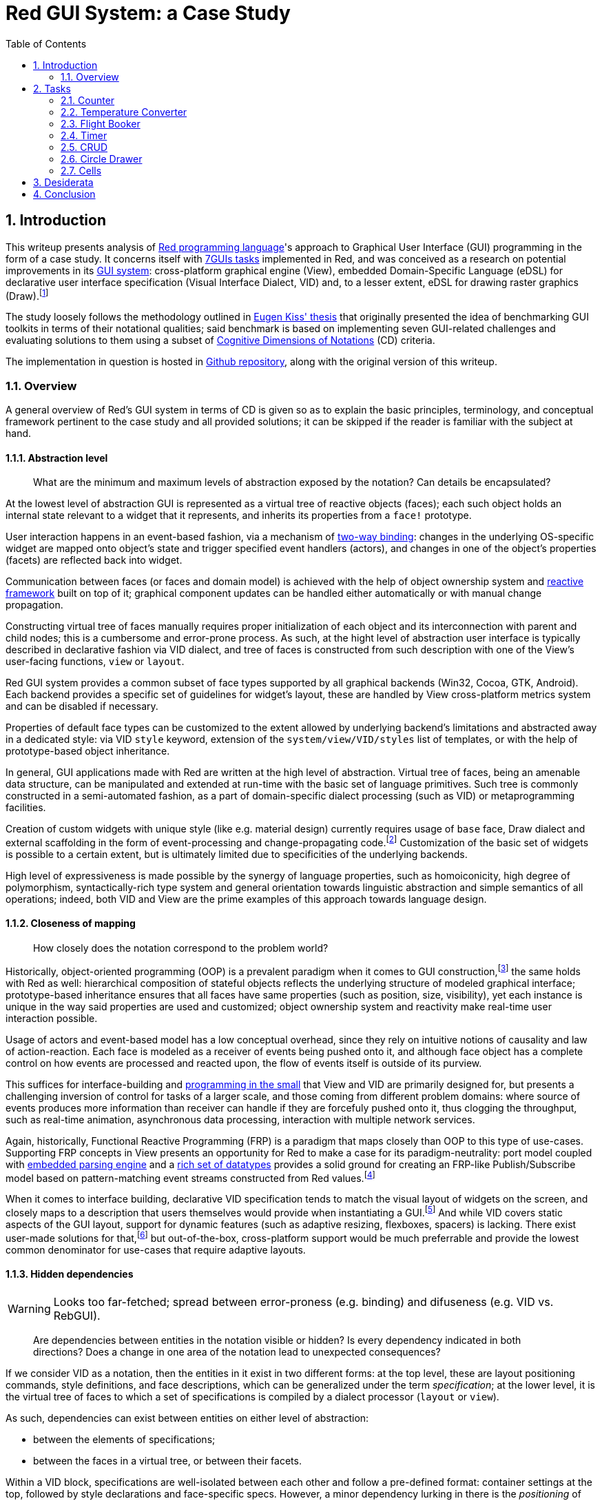 :toc:
:numbered:

# Red GUI System: a Case Study

## Introduction

This writeup presents analysis of https://www.red-lang.org/[Red programming language]'s approach to Graphical User Interface (GUI) programming in the form of a case study. It concerns itself with https://eugenkiss.github.io/7guis/tasks[7GUIs tasks] implemented in Red, and was conceived as a research on potential improvements in its https://github.com/red/docs/blob/master/en/gui.adoc[GUI system]: cross-platform graphical engine (View), embedded Domain-Specific Language (eDSL) for declarative user interface specification (Visual Interface Dialect, VID) and, to a lesser extent, eDSL for drawing raster graphics (Draw).footnote:[Due to specificity of 7GUIs tasks Rich-Text Dialect (RTD) was not evaluated.]

The study loosely follows the methodology outlined in https://github.com/eugenkiss/7guis/blob/master/thesis.pdf[Eugen Kiss' thesis] that originally presented the idea of benchmarking GUI toolkits in terms of their notational qualities; said benchmark is based on implementing seven GUI-related challenges and evaluating solutions to them using a subset of https://en.wikipedia.org/wiki/Cognitive_dimensions_of_notations[Cognitive Dimensions of Notations] (CD) criteria.

The implementation in question is hosted in https://github.com/9214/7guis-red[Github repository], along with the original version of this writeup.

### Overview

A general overview of Red's GUI system in terms of CD is given so as to explain the basic principles, terminology, and conceptual framework pertinent to the case study and all provided solutions; it can be skipped if the reader is familiar with the subject at hand.

#### Abstraction level

> What are the minimum and maximum levels of abstraction exposed by the notation? Can details be encapsulated?

At the lowest level of abstraction GUI is represented as a virtual tree of reactive objects (faces); each such object holds an internal state relevant to a widget that it represents, and inherits its properties from a `face!` prototype.

User interaction happens in an event-based fashion, via a mechanism of https://github.com/red/docs/blob/master/en/view.adoc#two-way-binding[two-way binding]: changes in the underlying OS-specific widget are mapped onto object's state and trigger specified event handlers (actors), and changes in one of the object's properties (facets) are reflected back into widget.

Communication between faces (or faces and domain model) is achieved with the help of object ownership system and https://github.com/red/docs/blob/master/en/reactivity.adoc[reactive framework] built on top of it; graphical component updates can be handled either automatically or with manual change propagation.

Constructing virtual tree of faces manually requires proper initialization of each object and its interconnection with parent and child nodes; this is a cumbersome and error-prone process. As such, at the hight level of abstraction user interface is typically described in declarative fashion via VID dialect, and tree of faces is constructed from such description with one of the View's user-facing functions, `view` or `layout`.

Red GUI system provides a common subset of face types supported by all graphical backends (Win32, Cocoa, GTK, Android). Each backend provides a specific set of guidelines for widget's layout, these are handled by View cross-platform metrics system and can be disabled if necessary.

Properties of default face types can be customized to the extent allowed by underlying backend's limitations and abstracted away in a dedicated style: via VID `style` keyword, extension of the `system/view/VID/styles` list of templates, or with the help of prototype-based object inheritance.

In general, GUI applications made with Red are written at the high level of abstraction. Virtual tree of faces, being an amenable data structure, can be manipulated and extended at run-time with the basic set of language primitives. Such tree is commonly constructed in a semi-automated fashion, as a part of domain-specific dialect processing (such as VID) or metaprogramming facilities.

Creation of custom widgets with unique style (like e.g. material design) currently requires usage of `base` face, Draw dialect and external scaffolding in the form of event-processing and change-propagating code.footnote:[See Boleslav Březovský's http://red.qyz.cz/writing-style.html[article] on custom VID styles as an example.] Customization of the basic set of widgets is possible to a certain extent, but is ultimately limited due to specificities of the underlying backends.

High level of expressiveness is made possible by the synergy of language properties, such as homoiconicity, high degree of polymorphism, syntactically-rich type system and general orientation towards linguistic abstraction and simple semantics of all operations; indeed, both VID and View are the prime examples of this approach towards language design.

#### Closeness of mapping

> How closely does the notation correspond to the problem world?

Historically, object-oriented programming (OOP) is a prevalent paradigm when it comes to GUI construction,footnote:[See introductory chapter in Eugen Kiss' thesis.] the same holds with Red as well: hierarchical composition of stateful objects reflects the underlying structure of modeled graphical interface; prototype-based inheritance ensures that all faces have same properties (such as position, size, visibility), yet each instance is unique in the way said properties are used and customized; object ownership system and reactivity make real-time user interaction possible.

Usage of actors and event-based model has a low conceptual overhead, since they rely on intuitive notions of causality and law of action-reaction. Each face is modeled as a receiver of events being pushed onto it, and although face object has a complete control on how events are processed and reacted upon, the flow of events itself is outside of its purview.

This suffices for interface-building and https://dl.acm.org/doi/10.1145/800027.808431[programming in the small] that View and VID are primarily designed for, but presents a challenging inversion of control for tasks of a larger scale, and those coming from different problem domains: where source of events produces more information than receiver can handle if they are forcefuly pushed onto it, thus clogging the throughput, such as real-time animation, asynchronous data processing, interaction with multiple network services.

Again, historically, Functional Reactive Programming (FRP) is a paradigm that maps closely than OOP to this type of use-cases. Supporting FRP concepts in View presents an opportunity for Red to make a case for its paradigm-neutrality: port model coupled with https://github.com/red/docs/blob/master/en/parse.adoc[embedded parsing engine] and a https://github.com/red/docs/blob/master/en/datatypes.adoc[rich set of datatypes] provides a solid ground for creating an FRP-like Publish/Subscribe model based on pattern-matching event streams constructed from Red values.footnote:[A rudiment of this idea can be noticed in a reserved `system/view/event-port` field.]

When it comes to interface building, declarative VID specification tends to match the visual layout of widgets on the screen, and closely maps to a description that users themselves would provide when instantiating a GUI.footnote:[There exist an anecdotal https://lobste.rs/s/1kxz55/puny_gui_puppy_finder#c_nzxgog[evidence] of people understanding VID even without knowing Red.] And while VID covers static aspects of the GUI layout, support for dynamic features (such as adaptive resizing, flexboxes, spacers) is lacking. There exist user-made solutions for that,footnote:[See https://gitlab.com/hiiamboris/red-elastic-ui[Elastic UI] proof-of-concept.] but out-of-the-box, cross-platform support would be much preferrable and provide the lowest common denominator for use-cases that require adaptive layouts.

#### Hidden dependencies

WARNING: Looks too far-fetched; spread between error-proness (e.g. binding) and difuseness (e.g. VID vs. RebGUI).

> Are dependencies between entities in the notation visible or hidden? Is every dependency indicated in both directions? Does a change in one area of the notation lead to unexpected consequences?

If we consider VID as a notation, then the entities in it exist in two different forms: at the top level, these are layout positioning commands, style definitions, and face descriptions, which can be generalized under the term _specification_; at the lower level, it is the virtual tree of faces to which a set of specifications is compiled by a dialect processor (`layout` or `view`).

As such, dependencies can exist between entities on either level of abstraction:

- between the elements of specifications;
- between the faces in a virtual tree, or between their facets.

Within a VID block, specifications are well-isolated between each other and follow a pre-defined format: container settings at the top, followed by style declarations and face-specific specs. However, a minor dependency lurking in there is the _positioning_ of facet values and options, as well as the placement of specifications relative to each other that influences the interface layout, unless the keywords that specify an absolute positioning are used.

To illustrate the point: inside a given VID specification, both background and foreground colors are denoted either by `tuple!` values (representing RGBA colors), by `issue!` values (representing colors in hex notation), or by words that are set to such values. When values of these types are placed in the specification, value at the lower series index corresponds to the background, and value at the higher series index relates to the foreground, regardless of the programmer's intention.

By extension, when one specification follows another, its associated widget is placed either below or to the right of its predecessor, according to the current layout mode. This relation of succession is imposed by the linearity of the notation, which is position-dependent. This dependency, however, is visible and is an intentional part of dialect's design.

The content of specification, rather than its relative positioning, can also implicitly infuence widget's properties. For example, `slider` or `progress` faces can become either vertical or horizontal, depending on which of its dimensions, denoted by a `pair!` value, is larger; on Win32 backend, size of the `calendar` widget changes the style of its display.

Any given specification includes information about widget's positioning, the content of its facets, and provided event handlers. Parelleling the HTML/CSS/JS trichotomy, we might call these aspects _structure_, _style_ and _substance_, which in VID tend to be conflated at the level of description. On the one hand, this leads to a more compact and human-friendly code; together with View engine's automatic handling of many GUI aspects, this constitutes an integral part of VID's appeal. On the other hand, such absence of modularity makes position-dependency of notational elements even more apparent.footnote:[Taking a certain ontological stance, one can name these aspects _essences_ that, when combined, form the notational entities.] In turn, the excess of hand-holding prevents any sort of fine-grained control over the user interface.

On the other side of the spectrum, virtual tree of faces clearly separates the outlined aspets and is more granular, at the expence of being less expressive (in terms of notational qualities) than a VID block. A middle ground would be a new kind of dialect, designed with ease of code generation in mind (e.g. for high-level compilers that would target this dialect), where description of each aspect is notationally rich, reactive, and non-hierarchical, yet exists independently from all the others.footnote:[Henrik Mikael Kristensen https://gitter.im/red/red?at=5f749a589331433de02abdd6[discusses] a similar tripartite and layered approach in the design of a Draw-based dialect. Rudiments of such modularity are also present in http://www.dobeash.com/rebgui.html[RebGUI] system built on top of Rebol/View.]

If we take face as a notational entity, then hierarchical dependencies between faces are cleary indicated in the virtual tree of faces: `pane` facet contains a list of child faces arranged in a Z-order, and `parent` facet of a child face holds a backlink to its parent face.

Dependencies on reactive sources to which a given face can react during event processing can be discerned from `actors` facet. In turn, `react?` function can be used on a specific facet to see in what relation it acts as a source. Yet, long-range dependencies remain invisible. Event handlers are specified explicitly and are also visible in `actors` facet; but handlers can also be installed globally, in such case they become a hidden dependency.

Objects in Red act more like namespaces, and so there is no dependency or inheritance chain between a given object and a prototype from which it was derived. This nips the https://en.wikipedia.org/wiki/Fragile_base_class[fragile base class] problem (given as a classical example of hidden dependency in 7GUIs thesis) in the bud.

One notable feature is auto-synchronization kept by View engine between `data` and `text` facets in `text` and `field` faces. Done for the sake of convenience, it nevertheless is not explicitly indicated in VID specification or face state, and therefore forms a hidden dependency.

Arguably, the most problematic hidden dependency present in Red GUI system is it's reliance on language's name resolution mechanism called "binding" or sometimes "definitional scoping" coupled with an absence of modules or easy ways to localize names without writing boilerplate code. Symbolic identifiers introduced in VID block (for example, in the body of an event handler) by default resolve to the global namespace, and often tend to shadow other definitions, which sometimes leads to hard to catch bugs.footnote:[See one of the https://github.com/red/red/issues/972#issuecomment-650814221[examples] on Red issue tracker, derived during implementation of the link:tasks/CRUD.red[CRUD] task.] Granted, this problem is not unique to VID, but rather presents a historical design challenge in the Rebol family of languages.

Conceptually, hidden dependency is a broken symmetry that acts as an inhibitor of the finding process: once a change to the notational entity is made, consequences of such change, if not already apparent from the outset, need to be deduced by following the one-way causal relationships with other entities, which might not even be indicated at all.

Environmental clues, such as up-to-date and readily-available reference documentation, as well as Integrated Development Environment (IDE), provide a compensatory function for such search costs, to a certain extent.

NOTE: TBD.

Documentation -> compensatory function for a search cost of a hidden dependency, w/o sacrificing VID's notational qualities (tersness, implicitness, directness and semantic density). Hidden dependency is one-way and local; it is a slowing down of information search. Are tolerable during creation, but not modification, esp. for programming in the large.

Hidden dependencies are delegated to reference documentation which the user is assumed to consult. But there's no embedded, interactive documentation for VID (or any other dialect), nor a "bird's eye overview" indication of dependencies. An unsolved problem in genral for eDSLs in Red. IDE, tooltips. Link to some experiments and PoC from e.g. @toomasv.

In a certrain sense, knowledge of behavior and various subleties is a hidden dependency of a programmer on reference docs. Cognitive overhead of learning DSLs. Terseness, implicitness, elegance and tacicity are notational qualities, which might become a stumbling block for beginners. OTOH, too much explicity and it becomes a burden in general cases. Data-oriented -> values encode semantics.

(In)expectancy in Red (and, by extension, VID) are almost always tied to (in)experience.

Backlink from face to VID spec that it was generated from (if any), e.g. an index into a VID block, which can also be reactive. Bx, lenses (why tho?).

#### Error-proneness

> To what extent does the notation influence the likelihood of the user making a mistake?

NOTE: TBD.

Facets, when being set, react differently depending on the type of the value: there's a list of accepted datatypes to which it can react, but it's not indicated anywhere other than documentation; e.g. `color` facet accepts `tuple!` but not a hex-encoded `issue!` (on the contrary, VID block accepts both types of values as encodings of colors). Data-oriented, minimal API, virtual tree of faces as a programming interface -- needs "protocoling".

modification w/o `copy` (shared series buffers), no type-checking for face's fields (repurpose https://gitter.im/red/red?at=5f24151036563560f2b4cb06[this]), Secure dialect as a "bondage & discipline" for this general class of problems + ownership system. Constants, mutability. Indexing in Draw with relative offsets (Circles).

Forgetting that VID is a DSL, trying to embed regular Red code.

The question of GUI testing: manual, automatic, link to Boris' work. Existence of a null backend.

#### Diffuseness

> How many symbols or how much space does the notation require to produce a certain result or express a meaning?

NOTE: TBD.

Generally low level of diffuseness and boilerplate. 270 LOC without intentional code-golfing. Take time to compare with other notable implementations (e.g. Eugiene's, or popular GUI frameworks like Qt or WxWidget).

Metaprogramming (e.g. generating cells). Static and dynamic ways of creating reactive relations (cite the docs?).

Cells -- conditional expressions that guard the change of cell's state, FSM-like dialect. High degree of polymorphism, small set of actions working seamlessly across the board. Value literals can produces the meaning of their own (e.g. RGB `tuple!`, hex `issue!`) -- syntax determines semantics. 

#### Viscosity

> Are there any inherent barriers to change in the notation? How much effort is required to make a change to a program expressed in the notation?

NOTE: TBD.

Inherent dynamism of the language, hot code reloading, live editing (Eve clock demo). Very often the problem is not an excess of resistance to change, but the lack of it. Data-driven, configuration.

## Tasks

NOTE: TBD.

https://eugenkiss.github.io/7guis/tasks

https://eugenkiss.github.io/7guis-React-TypeScript-MobX[Reference implementation] created with React, TypeScript and MobX.

Reference, rationale behind each task, samples.

Each section below evaluates respective task's solution according to the CD guidelines described in <<Introduction>>. See §3.1 ¶12.

### Counter

NOTE: TBD.

> Understanding the basic ideas of a language/toolkit and the essential scaffolding.

*Abstraction level*

*Closeness of mapping*

*Hidden dependencies*

*Error-proneness*

*Diffuseness*

*Viscosity*

### Temperature Converter

NOTE: TBD.

> Working with bi-directional dataflow, working with user-provided text input.

*Abstraction level*

*Closeness of mapping*

*Hidden dependencies*

*Error-proneness*

*Diffuseness*

*Viscosity*

### Flight Booker

NOTE: TBD.

> Working with constraints.

*Abstraction level*

*Closeness of mapping*

*Hidden dependencies*

*Error-proneness*

*Diffuseness*

*Viscosity*

---

Complex predicates and guards.

### Timer

NOTE: TBD.

> Working with concurrency, working with competing user/signal interactions, keeping the application responsive.

*Abstraction level*

*Closeness of mapping*

*Hidden dependencies*

*Error-proneness*

*Diffuseness*

*Viscosity*

### CRUD

NOTE: TBD.

> Separating the domain and presentation logic, managing mutation, building a non-trivial layout.

*Abstraction level*

*Closeness of mapping*

*Hidden dependencies*

*Error-proneness*

*Diffuseness*

*Viscosity*

---

MVC pattern.

### Circle Drawer

NOTE: TBD.

> Implementing undo/redo functionality, custom drawing, implementing dialog control (i.e. keeping context between successive GUI operations).

*Abstraction level*

*Closeness of mapping*

*Hidden dependencies*

*Error-proneness*

*Diffuseness*

*Viscosity*

---

Persistent data structures. Mention https://gist.github.com/numberjay/3df8f13044145c6dde1918ea2cdfe3b8[PoC]?.

### Cells

NOTE: TBD.

> Implementing change propagation, customizing a widget, implementing a more authentic/involved GUI application.

*Abstraction level*

*Closeness of mapping*

*Hidden dependencies*

*Error-proneness*

*Diffuseness*

*Viscosity*

---

Abstraction level -- abusing `field` as table cell widget and generating layout with metaprogramming.

`gob!`-based spreadsheets and limits of the current approach.

## Desiderata

NOTE: TBD.

WARNING: Most of this is a copypaste from other sections.

NOTE: See also 'Ideas' folder on Notion. Table with TL;DR of an idea -> section number.

Creation of custom widgets with unique style (like e.g. material design) currently requires usage of `base` face, Draw dialect and external scaffolding in the form of event-processing and change-propagating code. Customization of the basic set of widgets is possible to a certain extent, but is ultimately limited due to specificities of underlying backends.

---

However, existing approach to GUI creation doesn't scale well beyond small applications. Internally, View engine relies on OS-provided native graphical components, which can be resource-heavy and not as performant as one wants them to be. Such limited set of components is constrained in graphical look and customization options, which makes it harder to adapt them to domain-specific needs.

Declarative style of VID is not modular and does not permit a level of flexibility necessary to handle large projects: visual layout of widgets, their properties and event-handling logic, while logically separate, tend to be conflated together at the level of VID description.

Existing notation coupled with above-mentioned Red language properties provides means of addressing this concerns; conceptually, however, there seems to be a need for a eDSL with different type of semantics, and for an extension of graphical engine with more lightweight, platform-independent and customizable graphical primitives.footnote:[Such as http://www.rebol.com/r3/docs/view/gobs.html[Rebol3 Graphical Objects] (GOBs).]

---

Again, historically, Functional Reactive Programming (FRP) is a paradigm that maps closely than OOP to this type of use-cases. Supporting FRP concepts in View presents an opportunity for Red to make a case for its paradigm-neutrality: port model coupled with embedded parsing engine and a rich set of datatypes provides a solid ground for creating an FRP-like Publish/Subscribe model based on pattern-matching event streams constructed from Red values.

---

When it comes to interface building, declarative VID specification tends to match the visual layout of widgets on the screen, and closely maps to a description that users themselves would provide when instantiating a GUI. And while VID covers static aspects of the GUI layout, support for dynamic features (such as adaptive resizing, flexboxes, spacers) is lacking. There exist user-made solutions for that, but out-of-the-box, cross-platform support would be much preferrable and provide a lowest common denominator for use-cases that require adaptive layouts.

---

Accessibility, localization (cf. RebGUI)

---

## Conclusion

NOTE: TBD.

> Toolkit dominates paradigm for small applications.

Proliferation of spreadsheets and NoCode / LowCode solutions might require a different model. CRUD-oriented dialect with automatic generation of interfaces e.g. for databases, smart contracts (duh).
